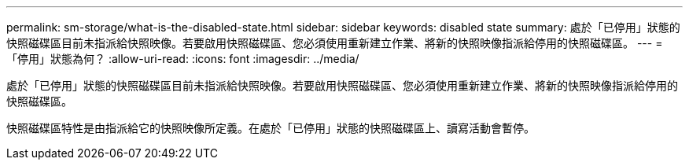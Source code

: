 ---
permalink: sm-storage/what-is-the-disabled-state.html 
sidebar: sidebar 
keywords: disabled state 
summary: 處於「已停用」狀態的快照磁碟區目前未指派給快照映像。若要啟用快照磁碟區、您必須使用重新建立作業、將新的快照映像指派給停用的快照磁碟區。 
---
= 「停用」狀態為何？
:allow-uri-read: 
:icons: font
:imagesdir: ../media/


[role="lead"]
處於「已停用」狀態的快照磁碟區目前未指派給快照映像。若要啟用快照磁碟區、您必須使用重新建立作業、將新的快照映像指派給停用的快照磁碟區。

快照磁碟區特性是由指派給它的快照映像所定義。在處於「已停用」狀態的快照磁碟區上、讀寫活動會暫停。
